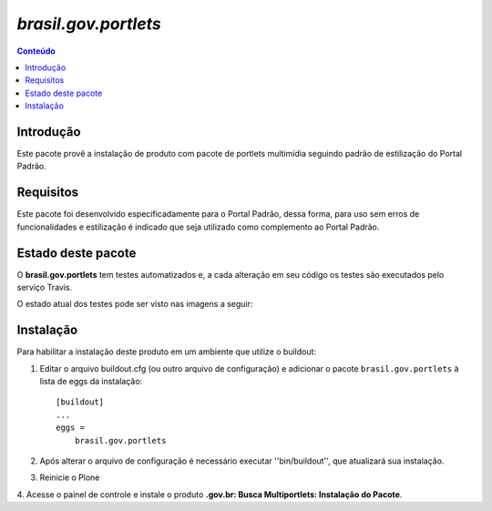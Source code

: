 ***************************************************************
`brasil.gov.portlets`
***************************************************************

.. contents:: Conteúdo
   :depth: 2

Introdução
-----------

Este pacote provê a instalação de produto com pacote de portlets multimídia seguindo padrão de estilização do Portal Padrão.

Requisitos
------------

Este pacote foi desenvolvido especificadamente para o Portal Padrão, dessa forma, para uso sem erros de funcionalidades e estilização é indicado que seja utilizado como complemento ao Portal Padrão.


Estado deste pacote
---------------------

O **brasil.gov.portlets** tem testes automatizados e, a cada alteração em seu
código os testes são executados pelo serviço Travis. 

O estado atual dos testes pode ser visto nas imagens a seguir:

.. image:: https://secure.travis-ci.org/plonegovbr/brasil.gov.portlets.png?branch=master
    :target: http://travis-ci.org/plonegovbr/brasil.gov.portlets

.. image:: https://coveralls.io/repos/plonegovbr/brasil.gov.portlets/badge.png?branch=master
    :target: https://coveralls.io/r/plonegovbr/brasil.gov.portlets


Instalação
------------

Para habilitar a instalação deste produto em um ambiente que utilize o
buildout:

1. Editar o arquivo buildout.cfg (ou outro arquivo de configuração) e
   adicionar o pacote ``brasil.gov.portlets`` à lista de eggs da instalação::

        [buildout]
        ...
        eggs =
            brasil.gov.portlets

2. Após alterar o arquivo de configuração é necessário executar
   ''bin/buildout'', que atualizará sua instalação.

3. Reinicie o Plone

4. Acesse o painel de controle e instale o produto
**.gov.br: Busca Multiportlets: Instalação do Pacote**.